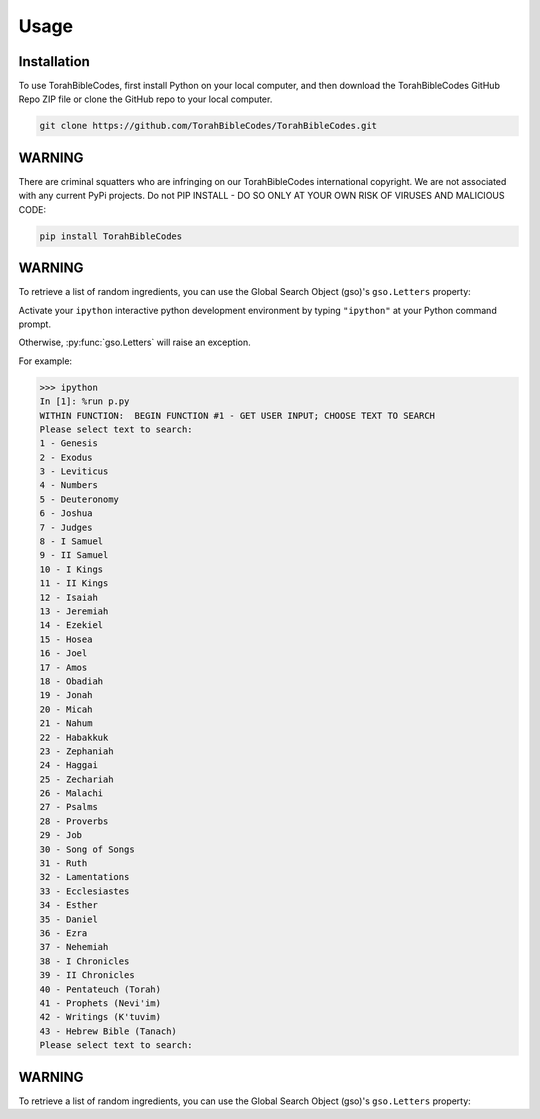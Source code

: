 Usage
=====

.. _installation:

Installation
------------

To use TorahBibleCodes, first install Python on your local computer, and then download the TorahBibleCodes GitHub Repo ZIP file or clone the GitHub repo to your local computer.

.. code-block:: console

   git clone https://github.com/TorahBibleCodes/TorahBibleCodes.git

WARNING
----------------

There are criminal squatters who are infringing on our TorahBibleCodes international copyright. We are not associated with any current PyPi projects.  Do not PIP INSTALL - DO SO ONLY AT YOUR OWN RISK OF VIRUSES AND MALICIOUS CODE:

.. code-block:: console

   pip install TorahBibleCodes


WARNING
----------------

To retrieve a list of random ingredients,
you can use the Global Search Object (gso)'s ``gso.Letters`` property:



Activate your ``ipython`` interactive python development environment by typing ``"ipython"`` at your Python command prompt.

Otherwise, :py:func:`gso.Letters` will raise an exception.


For example:

>>> ipython
In [1]: %run p.py
WITHIN FUNCTION:  BEGIN FUNCTION #1 - GET USER INPUT; CHOOSE TEXT TO SEARCH
Please select text to search:
1 - Genesis
2 - Exodus
3 - Leviticus
4 - Numbers
5 - Deuteronomy
6 - Joshua
7 - Judges
8 - I Samuel
9 - II Samuel
10 - I Kings
11 - II Kings
12 - Isaiah
13 - Jeremiah
14 - Ezekiel
15 - Hosea
16 - Joel
17 - Amos
18 - Obadiah
19 - Jonah
20 - Micah
21 - Nahum
22 - Habakkuk
23 - Zephaniah
24 - Haggai
25 - Zechariah
26 - Malachi
27 - Psalms
28 - Proverbs
29 - Job
30 - Song of Songs
31 - Ruth
32 - Lamentations
33 - Ecclesiastes
34 - Esther
35 - Daniel
36 - Ezra
37 - Nehemiah
38 - I Chronicles
39 - II Chronicles
40 - Pentateuch (Torah)
41 - Prophets (Nevi'im)
42 - Writings (K'tuvim)
43 - Hebrew Bible (Tanach)
Please select text to search:

WARNING
----------------

To retrieve a list of random ingredients,
you can use the Global Search Object (gso)'s ``gso.Letters`` property:


